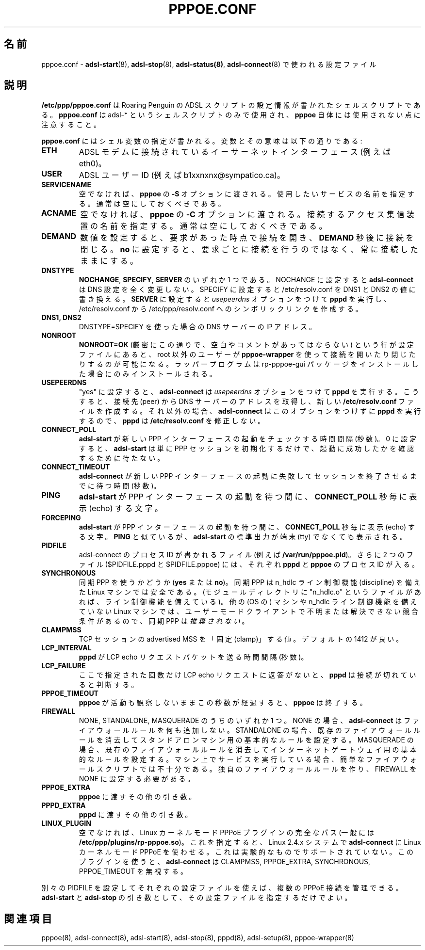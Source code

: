 .\"
.\" Japanese Version Copyright (c) 2001 Yuichi SATO
.\"         all rights reserved.
.\" Translated Mon Oct  8 21:53:44 JST 2001
.\"         by Yuichi SATO <ysato@h4.dion.ne.jp>
.\"
.\"WORD: access concentrators	アクセス集信装置
.\"
.\" $Id: pppoe.conf.5,v 1.5 2002/04/09 17:28:38 dfs Exp $
.\" LIC: GPL
.\""
.TH PPPOE.CONF 5 "21 February 2000"
.UC 4
.\"O .SH NAME
.SH 名前
.\"O pppoe.conf \- Configuration file used by \fBadsl-start\fR(8),
.\"O \fBadsl-stop\fR(8), \fBadsl-status(8)\fR and \fBadsl-connect\fR(8).
pppoe.conf \- \fBadsl-start\fR(8), \fBadsl-stop\fR(8), \fBadsl-status(8)\fR, \fBadsl-connect\fR(8) で使われる設定ファイル

.\"O .SH DESCRIPTION
.SH 説明
.\"O \fB/etc/ppp/pppoe.conf\fR is a shell script which contains configuration
.\"O information for Roaring Penguin's ADSL scripts.  Note that \fBpppoe.conf\fR
.\"O is used only by the various adsl-* shell scripts, not by \fBpppoe\fR
.\"O itself.
\fB/etc/ppp/pppoe.conf\fR は
Roaring Penguin の ADSL スクリプトの
設定情報が書かれたシェルスクリプトである。
\fBpppoe.conf\fR は adsl-* というシェルスクリプトのみで使用され、
\fBpppoe\fR 自体には使用されない点に注意すること。

.\"O \fBpppoe.conf\fR consists of a sequence of shell variable assignments.
.\"O The variables and their meanings are:
\fBpppoe.conf\fR にはシェル変数の指定が書かれる。
変数とその意味は以下の通りである:

.TP
.B ETH
.\"O The Ethernet interface connected to the ADSL modem (for example, eth0).
ADSL モデムに接続されているイーサーネットインターフェース (例えば eth0)。

.TP
.B USER
.\"O The ADSL user-id (for example, b1xxnxnx@sympatico.ca).
ADSL ユーザー ID (例えば b1xxnxnx@sympatico.ca)。

.TP
.B SERVICENAME
.\"O If this is not blank, then it is passed with the \fB\-S\fR option to
.\"O \fBpppoe\fR.  It specifies a service name to ask for.  Usually, you
.\"O should leave it blank.
空でなければ、\fBpppoe\fR の \fB\-S\fR オプションに渡される。
使用したいサービスの名前を指定する。
通常は空にしておくべきである。

.TP
.B ACNAME
.\"O If this is not blank, then it is passed with the \fB\-C\fR option to
.\"O \fBpppoe\fR.  It specifies the name of the access concentrator to connect
.\"O to.  Usually, you should leave it blank.
空でなければ、\fBpppoe\fR の \fB\-C\fR オプションに渡される。
接続するアクセス集信装置の名前を指定する。
通常は空にしておくべきである。

.TP
.B DEMAND
.\"O If set to a number, the link is activated on demand and brought down
.\"O after after \fBDEMAND\fR seconds.  If set to \fBno\fR, the link is kept
.\"O up all the time rather than being activated on demand.
数値を設定すると、
要求があった時点で接続を開き、\fBDEMAND\fR 秒後に接続を閉じる。
\fBno\fR に設定すると、要求ごとに接続を行うのではなく、
常に接続したままにする。

.TP
.B DNSTYPE
.\"O One of \fBNOCHANGE\fR, \fBSPECIFY\fR or \fBSERVER\fR.  If
.\"O set to NOCHANGE, \fBadsl-connect\fR will not adjust the DNS setup in
.\"O any way.  If set to SPECIFY, it will re-write /etc/resolv.conf with
.\"O the values of DNS1 and DNS2.  If set to \fBSERVER\fR, it will
.\"O supply the \fIusepeerdns\fR option to \fBpppd\fR, and make a symlink
.\"O from /etc/resolv.conf to /etc/ppp/resolv.conf.
\fBNOCHANGE\fR, \fBSPECIFY\fR, \fBSERVER\fR のいずれか 1 つである。
NOCHANGE に設定すると \fBadsl-connect\fR は DNS 設定を全く変更しない。
SPECIFY に設定すると /etc/resolv.conf を DNS1 と DNS2 の値に書き換える。
\fBSERVER\fR に設定すると
\fIusepeerdns\fR オプションをつけて \fBpppd\fR を実行し、
/etc/resolv.conf から /etc/ppp/resolv.conf へのシンボリックリンクを作成する。

.TP
.B DNS1, DNS2
.\"O IP addresses of DNS servers if you use DNSTYPE=SPECIFY.
DNSTYPE=SPECIFY を使った場合の DNS サーバーの IP アドレス。

.TP
.B NONROOT
.\"O If the line \fBNONROOT=OK\fR (exactly like that; no whitespace or comments)
.\"O appears in the configuration file, then \fBpppoe-wrapper\fR will allow
.\"O non-root users to bring the conneciton up or down.  The wrapper is installed
.\"O only if you installed the rp-pppoe-gui package.
\fBNONROOT=OK\fR (厳密にこの通りで、空白やコメントがあってはならない)
という行が設定ファイルにあると、
root 以外のユーザーが \fBpppoe-wrapper\fR を使って 
接続を開いたり閉じたりするのが可能になる。
ラッパープログラムは rp-pppoe-gui パッケージを
インストールした場合にのみインストールされる。

.TP
.B USEPEERDNS
.\"O If set to "yes", then \fBadsl-connect\fR will supply the \fIusepeerdns\fR
.\"O option to \fBpppd\fR, which causes it to obtain DNS server addresses
.\"O from the peer and create a new \fB/etc/resolv.conf\fR file.  Otherwise,
.\"O \fBadsl-connect\fR will not supply this option, and \fBpppd\fR will not
.\"O modify \fB/etc/resolv.conf\fR.
"yes" に設定すると、\fBadsl-connect\fR は
\fIusepeerdns\fR オプションをつけて \fBpppd\fR を実行する。
こうすると、接続先 (peer) から DNS サーバーのアドレスを取得し、
新しい \fB/etc/resolv.conf\fR ファイルを作成する。
それ以外の場合、\fBadsl-connect\fR はこのオプションをつけずに
\fBpppd\fR を実行するので、\fBpppd\fR は \fB/etc/resolv.conf\fR を修正しない。

.TP
.B CONNECT_POLL
.\"O How often (in seconds) \fBadsl-start\fR should check to see if a new PPP
.\"O interface has come up.  If this is set to 0, the \fBadsl-start\fR simply
.\"O initiates the PPP session, but does not wait to see if it comes up
.\"O successfully.
\fBadsl-start\fR が新しい PPP インターフェースの起動を
チェックする時間間隔 (秒数)。
0 に設定すると、\fBadsl-start\fR は単に PPP セッションを初期化するだけで、
起動に成功したかを確認するために待たない。

.TP
.B CONNECT_TIMEOUT
.\"O How long (in seconds) \fBadsl-start\fR should wait for a new PPP interface
.\"O to come up before concluding that \fBadsl-connect\fR has failed and killing
.\"O the session.
\fBadsl-connect\fR が新しい PPP	インターフェースの起動に失敗して
セッションを終了させるまでに待つ時間 (秒数)。

.TP
.B PING
.\"O A character which is echoed every \fBCONNECT_POLL\fR seconds while
.\"O \fBadsl-start\fR is waiting for the PPP interface to come up.
\fBadsl-start\fR が PPP インターフェースの起動を待つ間に、
\fBCONNECT_POLL\fR 秒毎に表示 (echo) する文字。

.TP
.B FORCEPING
.\"O A character which is echoed every \fBCONNECT_POLL\fR seconds while
.\"O \fBadsl-start\fR is waiting for the PPP interface to come up.  Similar
.\"O to \fBPING\fR, but the character is echoed even if \fBadsl-start\fR's
.\"O standard output is not a tty.
\fBadsl-start\fR が PPP インターフェースの起動を待つ間に、
\fBCONNECT_POLL\fR 秒毎に表示 (echo) する文字。
\fBPING\fR と似ているが、\fBadsl-start\fR の標準出力が
端末 (tty) でなくても表示される。

.TP
.B PIDFILE
.\"O A file in which to write the process-ID of the adsl-connect process
.\"O (for example, \fB/var/run/pppoe.pid\fR).  Two additional files
.\"O ($PIDFILE.pppd and $PIDFILE.pppoe) hold the process-ID's of the
.\"O \fBpppd\fR and \fBpppoe\fR processes, respectively.
adsl-connect のプロセス ID が書かれるファイル
(例えば \fB/var/run/pppoe.pid\fR)。
さらに 2 つのファイル ($PIDFILE.pppd と $PIDFILE.pppoe) には、
それぞれ \fBpppd\fR と \fBpppoe\fR のプロセス ID が入る。

.TP
.B SYNCHRONOUS
.\"O An indication of whether or not to use synchronous PPP (\fByes\fR or
.\"O \fBno\fR).  Synchronous PPP is safe on Linux machines with the n_hdlc
.\"O line discipline.  (If you have a file called "n_hdlc.o" in your
.\"O modules directory, you have the line discipline.)  It is \fInot
.\"O recommended\fR on other machines or on Linux machines without the
.\"O n_hdlc line discipline due to some known and unsolveable race
.\"O conditions in a user-mode client.
同期 PPP を使うかどうか (\fByes\fR または \fBno\fR)。
同期 PPP は n_hdlc ライン制御機能 (discipline) を備えた
Linux マシンでは安全である。
(モジュールディレクトリに "n_hdlc.o" というファイルがあれば、
ライン制御機能を備えている)。
他の (OS の) マシンや n_hdlc ライン制御機能を備えていない Linux マシンでは、
ユーザーモードクライアントで不明または解決できない競合条件があるので、
同期 PPP は\fI推奨されない\fR。

.TP
.B CLAMPMSS
.\"O The value at which to "clamp" the advertised MSS for TCP sessions.  The
.\"O default of 1412 should be fine.
TCP セッションの advertised MSS を「固定 (clamp)」 する値。
デフォルトの 1412 が良い。

.TP
.B LCP_INTERVAL
.\"O How often (in seconds) \fBpppd\fR sends out LCP echo-request packets.
\fBpppd\fR が LCP echo リクエストパケットを送る時間間隔 (秒数)。

.TP
.B LCP_FAILURE
.\"O How many unanswered LCP echo-requests must occur before \fBpppd\fR
.\"O concludes the link is dead.
ここで指定された回数だけ LCP echo リクエストに返答がないと、
\fBpppd\fR は接続が切れていると判断する。

.TP
.B PPPOE_TIMEOUT
.\"O If this many seconds elapse without any activity seen by \fBpppoe\fR,
.\"O then \fBpppoe\fR exits.
\fBpppoe\fR が活動も観察しないままこの秒数が経過すると、
\fBpppoe\fR は終了する。

.TP
.B FIREWALL
.\"O One of NONE, STANDALONE or MASQUERADE.  If NONE, then \fBadsl-connect\fR does
.\"O not add any firewall rules.  If STANDALONE, then it clears existing firewall
.\"O rules and sets up basic rules for a standalone machine.  If MASQUERADE, then
.\"O it clears existing firewall rules and sets up basic rules for an Internet
.\"O gateway.  If you run services on your machine, these simple firewall scripts
.\"O are inadequate; you'll have to make your own firewall rules and set FIREWALL
.\"O to NONE.
NONE, STANDALONE, MASQUERADE のうちのいずれか 1 つ。
NONE の場合、\fBadsl-connect\fR はファイアウォールルールを何も追加しない。
STANDALONE の場合、既存のファイアウォールルールを消去して
スタンドアロンマシン用の基本的なルールを設定する。
MASQUERADE の場合、既存のファイアウォールルールを消去して
インターネットゲートウェイ用の基本的なルールを設定する。
マシン上でサービスを実行している場合、
簡単なファイアウォールスクリプトでは不十分である。
独自のファイアウォールルールを作り、FIREWALL を NONE に設定する必要がある。

.TP
.B PPPOE_EXTRA
.\"O Any extra arguments to pass to \fBpppoe\fR
\fBpppoe\fR に渡すその他の引き数。

.TP
.B PPPD_EXTRA
.\"O Any extra arguments to pass to \fBpppd\fR
\fBpppd\fR に渡すその他の引き数。

.TP
.B LINUX_PLUGIN
.\"O If non-blank, the full path of the Linux kernel-mode PPPoE plugin
.\"O (typically \fB/etc/ppp/plugins/rp-pppoe.so\fR.)  This forces
.\"O \fBadsl-connect\fR to use kernel-mode PPPoE on Linux 2.4.x systems.
.\"O This code is experimental and unsupported.  Use of the plugin causes
.\"O \fBadsl-connect\fR to ignore CLAMPMSS, PPPOE_EXTRA, SYNCHRONOUS and
.\"O PPPOE_TIMEOUT.
空でなければ、Linux カーネルモード PPPoE プラグインの完全なパス
(一般には \fB/etc/ppp/plugins/rp-pppoe.so\fR)。
これを指定すると、Linux 2.4.x システムで \fBadsl-connect\fR に
Linux カーネルモード PPPoE を使わせる。
これは実験的なものでサポートされていない。
このプラグインを使うと、\fBadsl-connect\fR は
CLAMPMSS, PPPOE_EXTRA, SYNCHRONOUS, PPPOE_TIMEOUT を無視する。

.P
.\"O By using different configuration files with different PIDFILE
.\"O settings, you can manage multiple PPPoE connections.  Just specify the
.\"O configuration file as an argument to \fBadsl-start\fR and \fBadsl-stop\fR.
別々の PIDFILE を設定してそれぞれの設定ファイルを使えば、
複数の PPPoE 接続を管理できる。
\fBadsl-start\fR と \fBadsl-stop\fR の引き数として、
その設定ファイルを指定するだけでよい。

.\"O .SH SEE ALSO
.SH 関連項目
pppoe(8), adsl-connect(8), adsl-start(8), adsl-stop(8), pppd(8), adsl-setup(8),
pppoe-wrapper(8)
